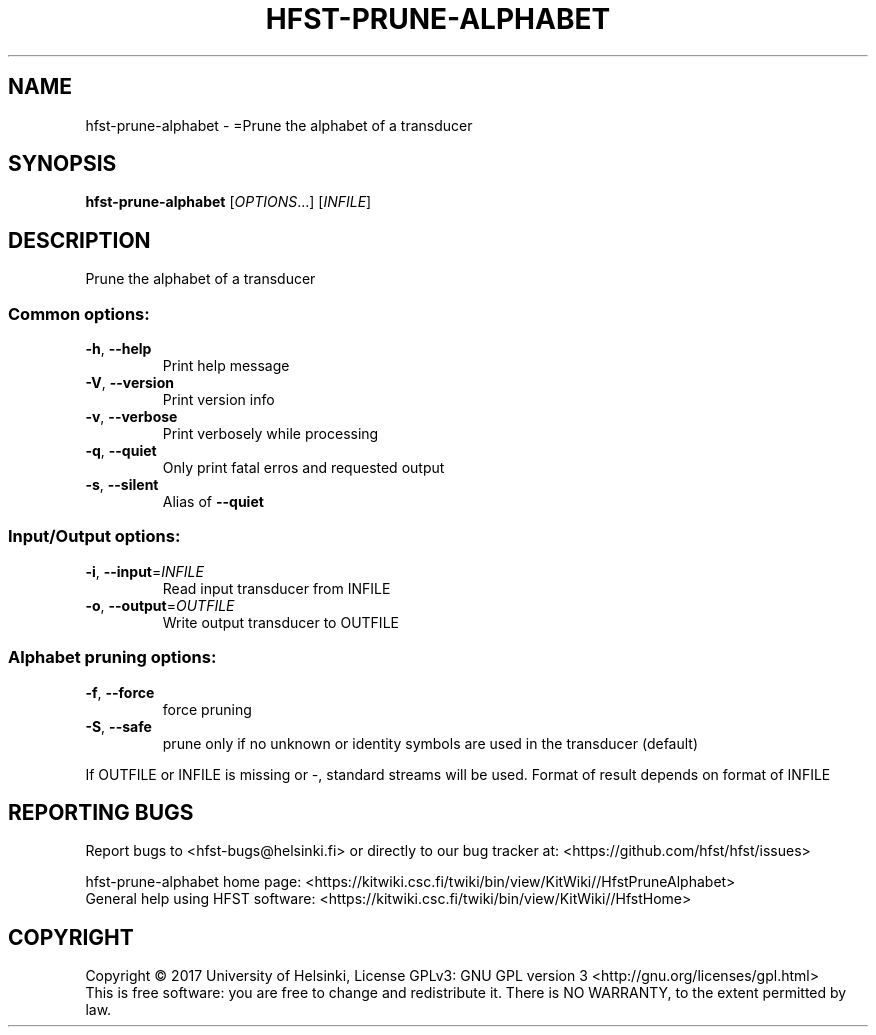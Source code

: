 .\" DO NOT MODIFY THIS FILE!  It was generated by help2man 1.47.3.
.TH HFST-PRUNE-ALPHABET "1" "March 2017" "HFST" "User Commands"
.SH NAME
hfst-prune-alphabet \- =Prune the alphabet of a transducer
.SH SYNOPSIS
.B hfst-prune-alphabet
[\fI\,OPTIONS\/\fR...] [\fI\,INFILE\/\fR]
.SH DESCRIPTION
Prune the alphabet of a transducer
.SS "Common options:"
.TP
\fB\-h\fR, \fB\-\-help\fR
Print help message
.TP
\fB\-V\fR, \fB\-\-version\fR
Print version info
.TP
\fB\-v\fR, \fB\-\-verbose\fR
Print verbosely while processing
.TP
\fB\-q\fR, \fB\-\-quiet\fR
Only print fatal erros and requested output
.TP
\fB\-s\fR, \fB\-\-silent\fR
Alias of \fB\-\-quiet\fR
.SS "Input/Output options:"
.TP
\fB\-i\fR, \fB\-\-input\fR=\fI\,INFILE\/\fR
Read input transducer from INFILE
.TP
\fB\-o\fR, \fB\-\-output\fR=\fI\,OUTFILE\/\fR
Write output transducer to OUTFILE
.SS "Alphabet pruning options:"
.TP
\fB\-f\fR, \fB\-\-force\fR
force pruning
.TP
\fB\-S\fR, \fB\-\-safe\fR
prune only if no unknown or identity symbols
are used in the transducer (default)
.PP
If OUTFILE or INFILE is missing or \-, standard streams will be used.
Format of result depends on format of INFILE
.SH "REPORTING BUGS"
Report bugs to <hfst\-bugs@helsinki.fi> or directly to our bug tracker at:
<https://github.com/hfst/hfst/issues>
.PP
hfst\-prune\-alphabet home page:
<https://kitwiki.csc.fi/twiki/bin/view/KitWiki//HfstPruneAlphabet>
.br
General help using HFST software:
<https://kitwiki.csc.fi/twiki/bin/view/KitWiki//HfstHome>
.SH COPYRIGHT
Copyright \(co 2017 University of Helsinki,
License GPLv3: GNU GPL version 3 <http://gnu.org/licenses/gpl.html>
.br
This is free software: you are free to change and redistribute it.
There is NO WARRANTY, to the extent permitted by law.
